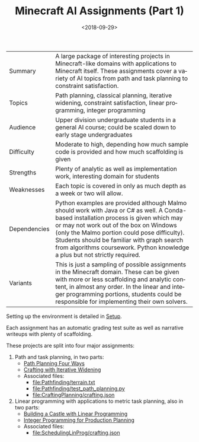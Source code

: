 
#+OPTIONS: ':t *:t -:t ::t <:t H:3 \n:nil ^:t arch:headline
#+OPTIONS: author:nil broken-links:nil c:nil creator:nil
#+OPTIONS: d:(not "LOGBOOK") date:t e:t email:nil f:t inline:t num:t
#+OPTIONS: p:nil pri:nil prop:nil stat:t tags:t tasks:t tex:t
#+OPTIONS: timestamp:nil title:t toc:nil todo:t |:t
#+TITLE: Minecraft AI Assignments (Part 1)
#+DATE: <2018-09-29>
#+LANGUAGE: en
#+SELECT_TAGS: export
#+EXCLUDE_TAGS: noexport
#+CREATOR: Emacs 26.1 (Org mode 9.1.13)

#+BEGIN_SRC emacs-lisp :exports none
(setq minecraft-ai-path (file-name-directory buffer-file-name))
(add-to-list 'org-publish-project-alist
             (list
              "minecraft-assignments-org"
              :base-directory minecraft-ai-path
              :base-extension "org"
              ;; Ignore any answers files
              :exclude "lp.org\\'"
              :publishing-directory minecraft-ai-path
              :recursive t
              :publishing-function 'org-html-publish-to-html
              :headline-levels 4
              :auto-preamble t
              :header-args '(:exports code :eval never-export)
              ))
(add-to-list 'org-publish-project-alist
             (list
              "minecraft-assignments-static"
              :base-directory minecraft-ai-path
              :base-extension "css\\'\\|js\\'\\|png\\'\\|jpeg\\'\\|jpg\\'\\|gif\\'\\|pdf\\'\\|mp3\\'\\|ogg\\'\\|swf\\'"
              ;; Leave out datasets and html folder (doesn't really work sadly)
              :exclude "Data\\|html"
              :publishing-directory minecraft-ai-path             
              :recursive t
              :publishing-function 'org-publish-attachment
              ))
(add-to-list 'org-publish-project-alist
             (list
              "minecraft-assignments"           
              :components (list
                           "minecraft-assignments-org" 
                           "minecraft-assignments-static")))
(message "ok")
#+END_SRC


| Summary      | A large package of interesting projects in Minecraft-like domains with applications to Minecraft itself.  These assignments cover a variety of AI topics from path and task planning to constraint satisfaction.                                                                                                                                                 |
| Topics       | Path planning, classical planning, iterative widening, constraint satisfaction, linear programming, integer programming                                                                                                                                                                                                                                          |
| Audience     | Upper division undergraduate students in a general AI course; could be scaled down to early stage undergraduates                                                                                                                                                                                                                                                 |
| Difficulty   | Moderate to high, depending how much sample code is provided and how much scaffolding is given                                                                                                                                                                                                                                                                   |
| Strengths    | Plenty of analytic as well as implementation work, interesting domain for students                                                                                                                                                                                                                                                                               |
| Weaknesses   | Each topic is covered in only as much depth as a week or two will allow.                                                                                                                                                                                                                                                                                         |
| Dependencies | Python examples are provided although Malmo should work with Java or C# as well.  A Conda-based installation process is given which may or may not work out of the box on Windows (only the Malmo portion could pose difficulty).  Students should be familiar with graph search from algorithms coursework.  Python knowledge a plus but not strictly required. |
| Variants     | This is just a sampling of possible assignments in the Minecraft domain.  These can be given with more or less scaffolding and analytic content, in almost any order.  In the linear and integer programming portions, students could be responsible for implementing their own solvers.                                                                         |

Setting up the environment is detailed in [[file:setup.org][Setup]].

Each assignment has an automatic grading test suite as well as narrative writeups with plenty of scaffolding.

These projects are split into four major assignments:

1. Path and task planning, in two parts:
  - [[file:Pathfinding/path-planning-four-ways.org][Path Planning Four Ways]]
  - [[file:CraftingPlanning/crafting-with-iw.org][Crafting with Iterative Widening]]
  - Associated files:
    - [[file:Pathfinding/terrain.txt]]
    - [[file:Pathfinding/test_path_planning.py]]
    - [[file:CraftingPlanning/crafting.json]]
2. Linear programming with applications to metric task planning, also in two parts:
  - [[file:SchedulingLinProg/linprog_castle.org][Building a Castle with Linear Programming]]
  - [[file:SchedulingLinProg/intprog_planning.org][Integer Programming for Production Planning]]
  - Associated files:
    - [[file:SchedulingLinProg/crafting.json]]
